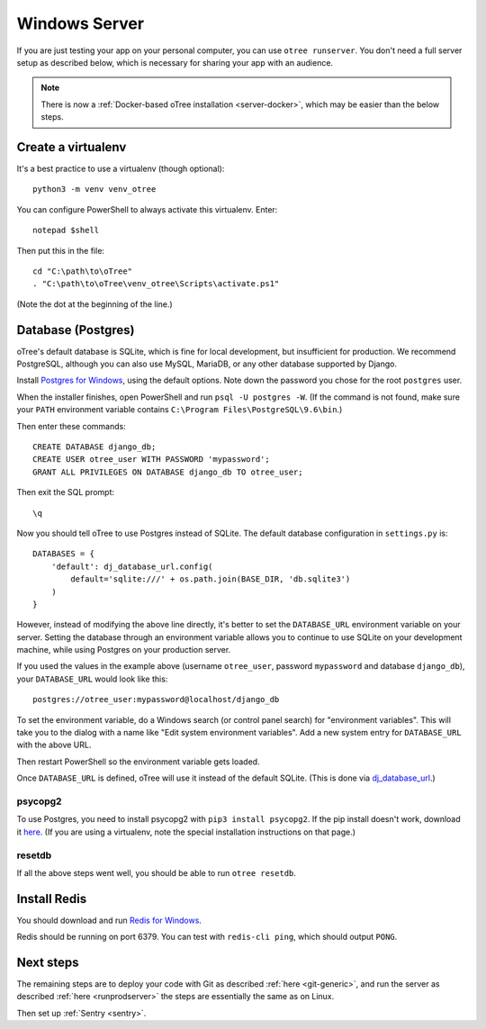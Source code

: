 .. _server-windows:

Windows Server
==============

If you are just testing your app on your personal computer, you can use
``otree runserver``. You don't need a full server setup as described below,
which is necessary for sharing your app with an audience.

.. note::

    There is now a :ref:`Docker-based oTree installation <server-docker>`,
    which may be easier than the below steps.


Create a virtualenv
-------------------

It's a best practice to use a virtualenv (though optional)::

    python3 -m venv venv_otree

You can configure PowerShell to always activate this virtualenv.
Enter::

    notepad $shell

Then put this in the file::

    cd "C:\path\to\oTree"
    . "C:\path\to\oTree\venv_otree\Scripts\activate.ps1"

(Note the dot at the beginning of the line.)

.. _postgres-windows:

Database (Postgres)
-------------------

oTree's default database is SQLite, which is fine for local development,
but insufficient for production.
We recommend PostgreSQL, although you can also use MySQL, MariaDB, or any other database
supported by Django.

Install `Postgres for Windows <http://www.enterprisedb.com/products-services-training/pgdownload#windows>`__,
using the default options. Note down the password you chose for the root ``postgres`` user.

When the installer finishes, open PowerShell and run ``psql -U postgres -W``.
(If the command is not found, make sure your ``PATH`` environment variable contains
``C:\Program Files\PostgreSQL\9.6\bin``.)

Then enter these commands::

    CREATE DATABASE django_db;
    CREATE USER otree_user WITH PASSWORD 'mypassword';
    GRANT ALL PRIVILEGES ON DATABASE django_db TO otree_user;

Then exit the SQL prompt::

    \q

Now you should tell oTree to use Postgres instead of SQLite.
The default database configuration in ``settings.py`` is::

    DATABASES = {
        'default': dj_database_url.config(
            default='sqlite:///' + os.path.join(BASE_DIR, 'db.sqlite3')
        )
    }

However, instead of modifying the above line directly,
it's better to set the ``DATABASE_URL`` environment variable on your server.
Setting the database through an environment variable
allows you to continue to use SQLite on your development machine,
while using Postgres on your production server.

If you used the values in the example above (username ``otree_user``, password ``mypassword`` and database ``django_db``),
your ``DATABASE_URL`` would look like this::

    postgres://otree_user:mypassword@localhost/django_db

To set the environment variable, do a Windows search (or control panel search)
for "environment variables". This will take you to the dialog with a name like
"Edit system environment variables". Add a new system entry for ``DATABASE_URL`` with the above URL.

Then restart PowerShell so the environment variable gets loaded.

Once ``DATABASE_URL`` is defined, oTree will use it instead of the default SQLite.
(This is done via `dj_database_url <https://pypi.python.org/pypi/dj-database-url>`__.)

psycopg2
~~~~~~~~

To use Postgres, you need to install psycopg2 with ``pip3 install psycopg2``.
If the pip install doesn't work,
download it `here <http://www.stickpeople.com/projects/python/win-psycopg/>`__.
(If you are using a virtualenv, note the special installation instructions on that page.)

resetdb
~~~~~~~

If all the above steps went well, you should be able to run ``otree resetdb``.

Install Redis
-------------

You should download and run `Redis for Windows <https://github.com/MSOpenTech/redis/releases>`__.

Redis should be running on port 6379. You can test with ``redis-cli ping``,
which should output ``PONG``.

Next steps
----------

The remaining steps are to deploy your code with Git as described :ref:`here <git-generic>`,
and run the server as described :ref:`here <runprodserver>` the steps are essentially the same as on Linux.

Then set up :ref:`Sentry <sentry>`.
